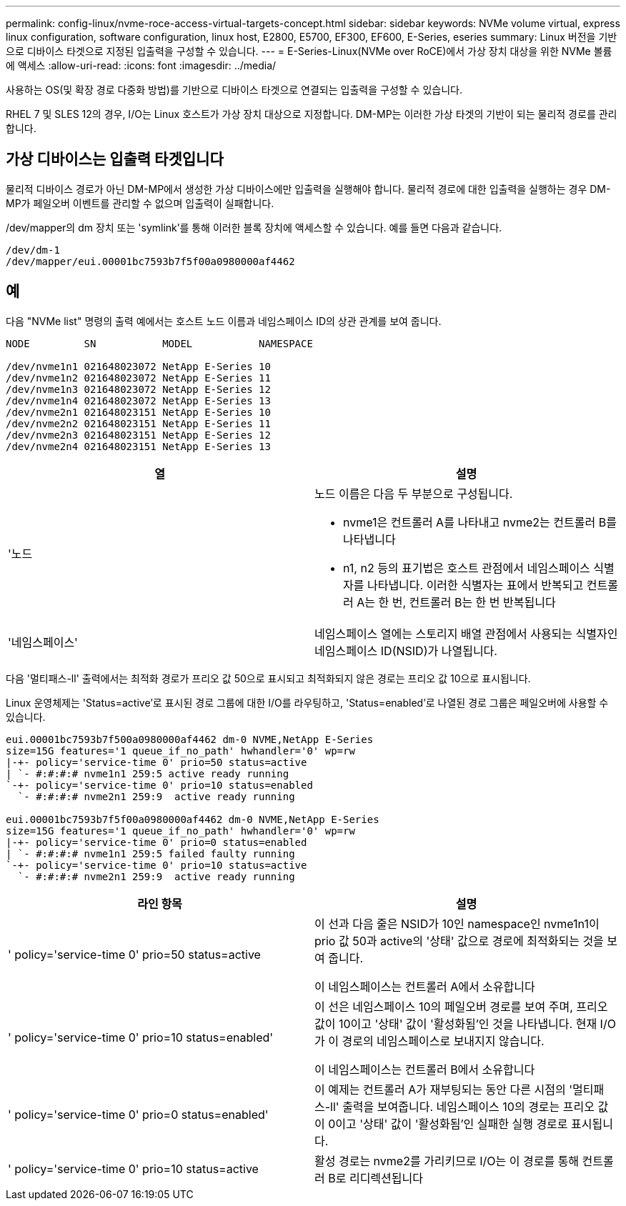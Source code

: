 ---
permalink: config-linux/nvme-roce-access-virtual-targets-concept.html 
sidebar: sidebar 
keywords: NVMe volume virtual, express linux configuration, software configuration, linux host, E2800, E5700, EF300, EF600, E-Series, eseries 
summary: Linux 버전을 기반으로 디바이스 타겟으로 지정된 입출력을 구성할 수 있습니다. 
---
= E-Series-Linux(NVMe over RoCE)에서 가상 장치 대상을 위한 NVMe 볼륨에 액세스
:allow-uri-read: 
:icons: font
:imagesdir: ../media/


[role="lead"]
사용하는 OS(및 확장 경로 다중화 방법)를 기반으로 디바이스 타겟으로 연결되는 입출력을 구성할 수 있습니다.

RHEL 7 및 SLES 12의 경우, I/O는 Linux 호스트가 가상 장치 대상으로 지정합니다. DM-MP는 이러한 가상 타겟의 기반이 되는 물리적 경로를 관리합니다.



== 가상 디바이스는 입출력 타겟입니다

물리적 디바이스 경로가 아닌 DM-MP에서 생성한 가상 디바이스에만 입출력을 실행해야 합니다. 물리적 경로에 대한 입출력을 실행하는 경우 DM-MP가 페일오버 이벤트를 관리할 수 없으며 입출력이 실패합니다.

/dev/mapper의 dm 장치 또는 'symlink'를 통해 이러한 블록 장치에 액세스할 수 있습니다. 예를 들면 다음과 같습니다.

[listing]
----
/dev/dm-1
/dev/mapper/eui.00001bc7593b7f5f00a0980000af4462
----


== 예

다음 "NVMe list" 명령의 출력 예에서는 호스트 노드 이름과 네임스페이스 ID의 상관 관계를 보여 줍니다.

[listing]
----

NODE         SN           MODEL           NAMESPACE

/dev/nvme1n1 021648023072 NetApp E-Series 10
/dev/nvme1n2 021648023072 NetApp E-Series 11
/dev/nvme1n3 021648023072 NetApp E-Series 12
/dev/nvme1n4 021648023072 NetApp E-Series 13
/dev/nvme2n1 021648023151 NetApp E-Series 10
/dev/nvme2n2 021648023151 NetApp E-Series 11
/dev/nvme2n3 021648023151 NetApp E-Series 12
/dev/nvme2n4 021648023151 NetApp E-Series 13
----
|===
| 열 | 설명 


 a| 
'노드
 a| 
노드 이름은 다음 두 부분으로 구성됩니다.

* nvme1은 컨트롤러 A를 나타내고 nvme2는 컨트롤러 B를 나타냅니다
* n1, n2 등의 표기법은 호스트 관점에서 네임스페이스 식별자를 나타냅니다. 이러한 식별자는 표에서 반복되고 컨트롤러 A는 한 번, 컨트롤러 B는 한 번 반복됩니다




 a| 
'네임스페이스'
 a| 
네임스페이스 열에는 스토리지 배열 관점에서 사용되는 식별자인 네임스페이스 ID(NSID)가 나열됩니다.

|===
다음 '멀티패스-ll' 출력에서는 최적화 경로가 프리오 값 50으로 표시되고 최적화되지 않은 경로는 프리오 값 10으로 표시됩니다.

Linux 운영체제는 'Status=active'로 표시된 경로 그룹에 대한 I/O를 라우팅하고, 'Status=enabled'로 나열된 경로 그룹은 페일오버에 사용할 수 있습니다.

[listing]
----
eui.00001bc7593b7f500a0980000af4462 dm-0 NVME,NetApp E-Series
size=15G features='1 queue_if_no_path' hwhandler='0' wp=rw
|-+- policy='service-time 0' prio=50 status=active
| `- #:#:#:# nvme1n1 259:5 active ready running
`-+- policy='service-time 0' prio=10 status=enabled
  `- #:#:#:# nvme2n1 259:9  active ready running

eui.00001bc7593b7f5f00a0980000af4462 dm-0 NVME,NetApp E-Series
size=15G features='1 queue_if_no_path' hwhandler='0' wp=rw
|-+- policy='service-time 0' prio=0 status=enabled
| `- #:#:#:# nvme1n1 259:5 failed faulty running
`-+- policy='service-time 0' prio=10 status=active
  `- #:#:#:# nvme2n1 259:9  active ready running
----
|===
| 라인 항목 | 설명 


 a| 
' policy='service-time 0' prio=50 status=active
 a| 
이 선과 다음 줄은 NSID가 10인 namespace인 nvme1n1이 prio 값 50과 active의 '상태' 값으로 경로에 최적화되는 것을 보여 줍니다.

이 네임스페이스는 컨트롤러 A에서 소유합니다



 a| 
' policy='service-time 0' prio=10 status=enabled'
 a| 
이 선은 네임스페이스 10의 페일오버 경로를 보여 주며, 프리오 값이 10이고 '상태' 값이 '활성화됨'인 것을 나타냅니다. 현재 I/O가 이 경로의 네임스페이스로 보내지지 않습니다.

이 네임스페이스는 컨트롤러 B에서 소유합니다



 a| 
' policy='service-time 0' prio=0 status=enabled'
 a| 
이 예제는 컨트롤러 A가 재부팅되는 동안 다른 시점의 '멀티패스-ll' 출력을 보여줍니다. 네임스페이스 10의 경로는 프리오 값이 0이고 '상태' 값이 '활성화됨'인 실패한 실행 경로로 표시됩니다.



 a| 
' policy='service-time 0' prio=10 status=active
 a| 
활성 경로는 nvme2를 가리키므로 I/O는 이 경로를 통해 컨트롤러 B로 리디렉션됩니다

|===